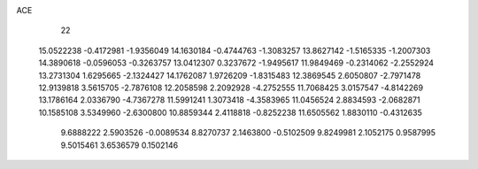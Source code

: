 ACE 
   22
  15.0522238  -0.4172981  -1.9356049  14.1630184  -0.4744763  -1.3083257
  13.8627142  -1.5165335  -1.2007303  14.3890618  -0.0596053  -0.3263757
  13.0412307   0.3237672  -1.9495617  11.9849469  -0.2314062  -2.2552924
  13.2731304   1.6295665  -2.1324427  14.1762087   1.9726209  -1.8315483
  12.3869545   2.6050807  -2.7971478  12.9139818   3.5615705  -2.7876108
  12.2058598   2.2092928  -4.2752555  11.7068425   3.0157547  -4.8142269
  13.1786164   2.0336790  -4.7367278  11.5991241   1.3073418  -4.3583965
  11.0456524   2.8834593  -2.0682871  10.1585108   3.5349960  -2.6300800
  10.8859344   2.4118818  -0.8252238  11.6505562   1.8830110  -0.4312635
   9.6888222   2.5903526  -0.0089534   8.8270737   2.1463800  -0.5102509
   9.8249981   2.1052175   0.9587995   9.5015461   3.6536579   0.1502146

